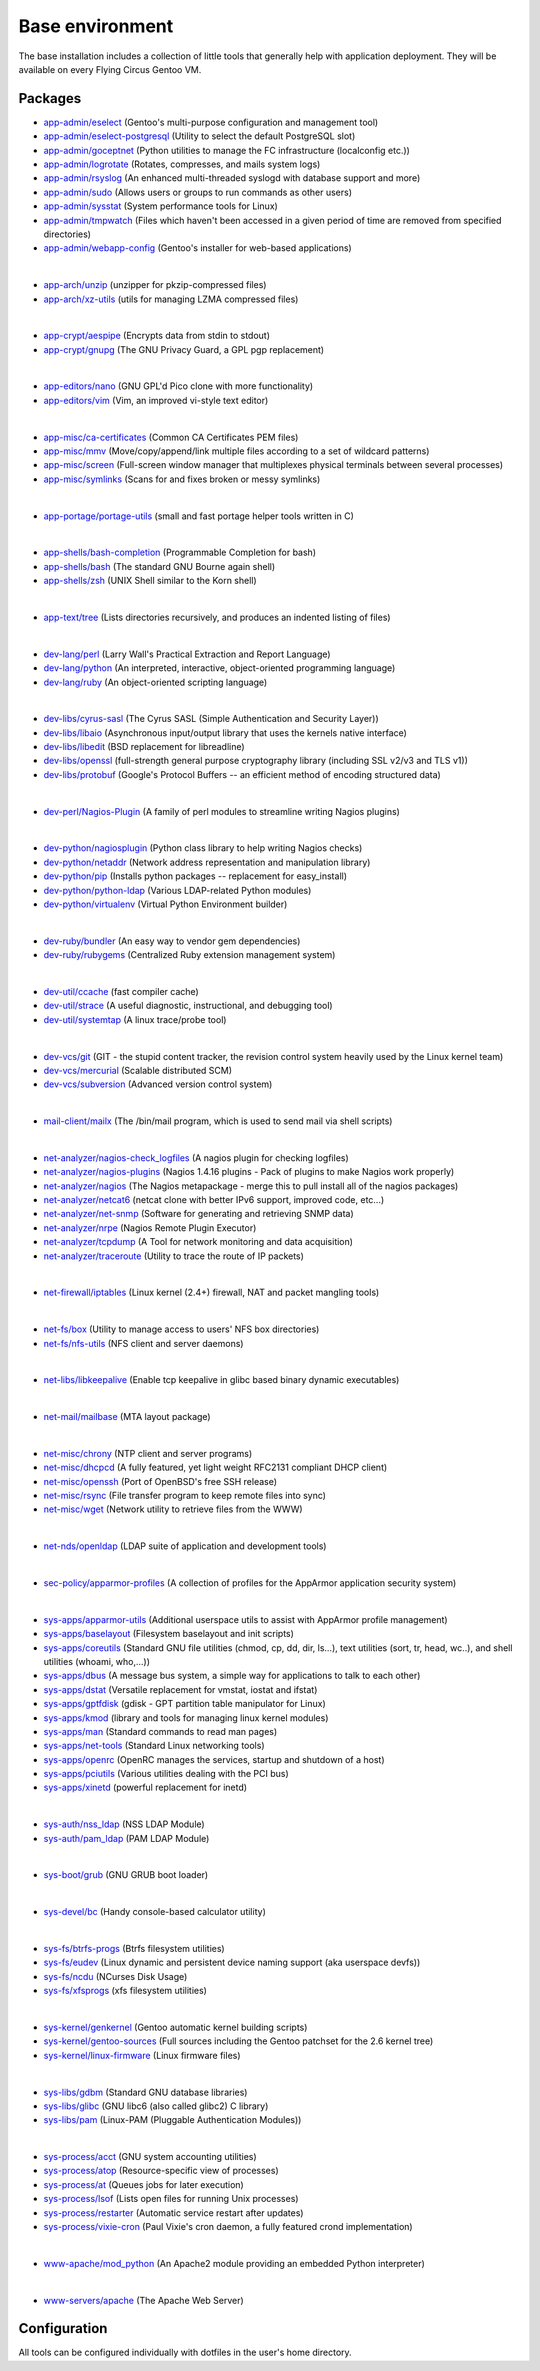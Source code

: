.. _customerproject:

Base environment
================

The base installation includes a collection of little tools that generally help
with application deployment. They will be available on every Flying Circus
Gentoo VM.

Packages
--------

* `app-admin/eselect <http://packages.gentoo.org/package/app-admin/eselect>`_ (Gentoo's multi-purpose configuration and management tool)

* `app-admin/eselect-postgresql <http://packages.gentoo.org/package/app-admin/eselect-postgresql>`_ (Utility to select the default PostgreSQL slot)

* `app-admin/goceptnet <http://packages.gentoo.org/package/app-admin/goceptnet>`_ (Python utilities to manage the FC infrastructure (localconfig etc.))

* `app-admin/logrotate <http://packages.gentoo.org/package/app-admin/logrotate>`_ (Rotates, compresses, and mails system logs)

* `app-admin/rsyslog <http://packages.gentoo.org/package/app-admin/rsyslog>`_ (An enhanced multi-threaded syslogd with database support and more)

* `app-admin/sudo <http://packages.gentoo.org/package/app-admin/sudo>`_ (Allows users or groups to run commands as other users)

* `app-admin/sysstat <http://packages.gentoo.org/package/app-admin/sysstat>`_ (System performance tools for Linux)

* `app-admin/tmpwatch <http://packages.gentoo.org/package/app-admin/tmpwatch>`_ (Files which haven't been accessed in a given period of time are removed from specified directories)

* `app-admin/webapp-config <http://packages.gentoo.org/package/app-admin/webapp-config>`_ (Gentoo's installer for web-based applications)

|

* `app-arch/unzip <http://packages.gentoo.org/package/app-arch/unzip>`_ (unzipper for pkzip-compressed files)

* `app-arch/xz-utils <http://packages.gentoo.org/package/app-arch/xz-utils>`_ (utils for managing LZMA compressed files)

|

* `app-crypt/aespipe <http://packages.gentoo.org/package/app-crypt/aespipe>`_ (Encrypts data from stdin to stdout)

* `app-crypt/gnupg <http://packages.gentoo.org/package/app-crypt/gnupg>`_ (The GNU Privacy Guard, a GPL pgp replacement)

|

* `app-editors/nano <http://packages.gentoo.org/package/app-editors/nano>`_ (GNU GPL'd Pico clone with more functionality)

* `app-editors/vim <http://packages.gentoo.org/package/app-editors/vim>`_ (Vim, an improved vi-style text editor)

|

* `app-misc/ca-certificates <http://packages.gentoo.org/package/app-misc/ca-certificates>`_ (Common CA Certificates PEM files)

* `app-misc/mmv <http://packages.gentoo.org/package/app-misc/mmv>`_ (Move/copy/append/link multiple files according to a set of wildcard patterns)

* `app-misc/screen <http://packages.gentoo.org/package/app-misc/screen>`_ (Full-screen window manager that multiplexes physical terminals between several processes)

* `app-misc/symlinks <http://packages.gentoo.org/package/app-misc/symlinks>`_ (Scans for and fixes broken or messy symlinks)

|

* `app-portage/portage-utils <http://packages.gentoo.org/package/app-portage/portage-utils>`_ (small and fast portage helper tools written in C)

|

* `app-shells/bash-completion <http://packages.gentoo.org/package/app-shells/bash-completion>`_ (Programmable Completion for bash)

* `app-shells/bash <http://packages.gentoo.org/package/app-shells/bash>`_ (The standard GNU Bourne again shell)

* `app-shells/zsh <http://packages.gentoo.org/package/app-shells/zsh>`_ (UNIX Shell similar to the Korn shell)

|

* `app-text/tree <http://packages.gentoo.org/package/app-text/tree>`_ (Lists directories recursively, and produces an indented listing of files)

|

* `dev-lang/perl <http://packages.gentoo.org/package/dev-lang/perl>`_ (Larry Wall's Practical Extraction and Report Language)

* `dev-lang/python <http://packages.gentoo.org/package/dev-lang/python>`_ (An interpreted, interactive, object-oriented programming language)

* `dev-lang/ruby <http://packages.gentoo.org/package/dev-lang/ruby>`_ (An object-oriented scripting language)

|

* `dev-libs/cyrus-sasl <http://packages.gentoo.org/package/dev-libs/cyrus-sasl>`_ (The Cyrus SASL (Simple Authentication and Security Layer))

* `dev-libs/libaio <http://packages.gentoo.org/package/dev-libs/libaio>`_ (Asynchronous input/output library that uses the kernels native interface)

* `dev-libs/libedit <http://packages.gentoo.org/package/dev-libs/libedit>`_ (BSD replacement for libreadline)

* `dev-libs/openssl <http://packages.gentoo.org/package/dev-libs/openssl>`_ (full-strength general purpose cryptography library (including SSL v2/v3 and TLS v1))

* `dev-libs/protobuf <http://packages.gentoo.org/package/dev-libs/protobuf>`_ (Google's Protocol Buffers -- an efficient method of encoding structured data)

|

* `dev-perl/Nagios-Plugin <http://packages.gentoo.org/package/dev-perl/Nagios-Plugin>`_ (A family of perl modules to streamline writing Nagios plugins)

|

* `dev-python/nagiosplugin <http://packages.gentoo.org/package/dev-python/nagiosplugin>`_ (Python class library to help writing Nagios checks)

* `dev-python/netaddr <http://packages.gentoo.org/package/dev-python/netaddr>`_ (Network address representation and manipulation library)

* `dev-python/pip <http://packages.gentoo.org/package/dev-python/pip>`_ (Installs python packages -- replacement for easy_install)

* `dev-python/python-ldap <http://packages.gentoo.org/package/dev-python/python-ldap>`_ (Various LDAP-related Python modules)

* `dev-python/virtualenv <http://packages.gentoo.org/package/dev-python/virtualenv>`_ (Virtual Python Environment builder)

|

* `dev-ruby/bundler <http://packages.gentoo.org/package/dev-ruby/bundler>`_ (An easy way to vendor gem dependencies)

* `dev-ruby/rubygems <http://packages.gentoo.org/package/dev-ruby/rubygems>`_ (Centralized Ruby extension management system)

|

* `dev-util/ccache <http://packages.gentoo.org/package/dev-util/ccache>`_ (fast compiler cache)

* `dev-util/strace <http://packages.gentoo.org/package/dev-util/strace>`_ (A useful diagnostic, instructional, and debugging tool)

* `dev-util/systemtap <http://packages.gentoo.org/package/dev-util/systemtap>`_ (A linux trace/probe tool)

|

* `dev-vcs/git <http://packages.gentoo.org/package/dev-vcs/git>`_ (GIT - the stupid content tracker, the revision control system heavily used by the Linux kernel team)

* `dev-vcs/mercurial <http://packages.gentoo.org/package/dev-vcs/mercurial>`_ (Scalable distributed SCM)

* `dev-vcs/subversion <http://packages.gentoo.org/package/dev-vcs/subversion>`_ (Advanced version control system)

|

* `mail-client/mailx <http://packages.gentoo.org/package/mail-client/mailx>`_ (The /bin/mail program, which is used to send mail via shell scripts)

|

* `net-analyzer/nagios-check_logfiles <http://packages.gentoo.org/package/net-analyzer/nagios-check_logfiles>`_ (A nagios plugin for checking logfiles)

* `net-analyzer/nagios-plugins <http://packages.gentoo.org/package/net-analyzer/nagios-plugins>`_ (Nagios 1.4.16 plugins - Pack of plugins to make Nagios work properly)

* `net-analyzer/nagios <http://packages.gentoo.org/package/net-analyzer/nagios>`_ (The Nagios metapackage - merge this to pull install all of the nagios packages)

* `net-analyzer/netcat6 <http://packages.gentoo.org/package/net-analyzer/netcat6>`_ (netcat clone with better IPv6 support, improved code, etc...)

* `net-analyzer/net-snmp <http://packages.gentoo.org/package/net-analyzer/net-snmp>`_ (Software for generating and retrieving SNMP data)

* `net-analyzer/nrpe <http://packages.gentoo.org/package/net-analyzer/nrpe>`_ (Nagios Remote Plugin Executor)

* `net-analyzer/tcpdump <http://packages.gentoo.org/package/net-analyzer/tcpdump>`_ (A Tool for network monitoring and data acquisition)

* `net-analyzer/traceroute <http://packages.gentoo.org/package/net-analyzer/traceroute>`_ (Utility to trace the route of IP packets)

|

* `net-firewall/iptables <http://packages.gentoo.org/package/net-firewall/iptables>`_ (Linux kernel (2.4+) firewall, NAT and packet mangling tools)

|

* `net-fs/box <http://packages.gentoo.org/package/net-fs/box>`_ (Utility to manage access to users' NFS box directories)

* `net-fs/nfs-utils <http://packages.gentoo.org/package/net-fs/nfs-utils>`_ (NFS client and server daemons)

|

* `net-libs/libkeepalive <http://packages.gentoo.org/package/net-libs/libkeepalive>`_ (Enable tcp keepalive in glibc based binary dynamic executables)

|

* `net-mail/mailbase <http://packages.gentoo.org/package/net-mail/mailbase>`_ (MTA layout package)

|

* `net-misc/chrony <http://packages.gentoo.org/package/net-misc/chrony>`_ (NTP client and server programs)

* `net-misc/dhcpcd <http://packages.gentoo.org/package/net-misc/dhcpcd>`_ (A fully featured, yet light weight RFC2131 compliant DHCP client)

* `net-misc/openssh <http://packages.gentoo.org/package/net-misc/openssh>`_ (Port of OpenBSD's free SSH release)

* `net-misc/rsync <http://packages.gentoo.org/package/net-misc/rsync>`_ (File transfer program to keep remote files into sync)

* `net-misc/wget <http://packages.gentoo.org/package/net-misc/wget>`_ (Network utility to retrieve files from the WWW)

|

* `net-nds/openldap <http://packages.gentoo.org/package/net-nds/openldap>`_ (LDAP suite of application and development tools)

|

* `sec-policy/apparmor-profiles <http://packages.gentoo.org/package/sec-policy/apparmor-profiles>`_ (A collection of profiles for the AppArmor application security system)

|

* `sys-apps/apparmor-utils <http://packages.gentoo.org/package/sys-apps/apparmor-utils>`_ (Additional userspace utils to assist with AppArmor profile management)

* `sys-apps/baselayout <http://packages.gentoo.org/package/sys-apps/baselayout>`_ (Filesystem baselayout and init scripts)

* `sys-apps/coreutils <http://packages.gentoo.org/package/sys-apps/coreutils>`_ (Standard GNU file utilities (chmod, cp, dd, dir, ls...), text utilities (sort, tr, head, wc..), and shell utilities (whoami, who,...))

* `sys-apps/dbus <http://packages.gentoo.org/package/sys-apps/dbus>`_ (A message bus system, a simple way for applications to talk to each other)

* `sys-apps/dstat <http://packages.gentoo.org/package/sys-apps/dstat>`_ (Versatile replacement for vmstat, iostat and ifstat)

* `sys-apps/gptfdisk <http://packages.gentoo.org/package/sys-apps/gptfdisk>`_ (gdisk - GPT partition table manipulator for Linux)

* `sys-apps/kmod <http://packages.gentoo.org/package/sys-apps/kmod>`_ (library and tools for managing linux kernel modules)

* `sys-apps/man <http://packages.gentoo.org/package/sys-apps/man>`_ (Standard commands to read man pages)

* `sys-apps/net-tools <http://packages.gentoo.org/package/sys-apps/net-tools>`_ (Standard Linux networking tools)

* `sys-apps/openrc <http://packages.gentoo.org/package/sys-apps/openrc>`_ (OpenRC manages the services, startup and shutdown of a host)

* `sys-apps/pciutils <http://packages.gentoo.org/package/sys-apps/pciutils>`_ (Various utilities dealing with the PCI bus)

* `sys-apps/xinetd <http://packages.gentoo.org/package/sys-apps/xinetd>`_ (powerful replacement for inetd)

|

* `sys-auth/nss_ldap <http://packages.gentoo.org/package/sys-auth/nss_ldap>`_ (NSS LDAP Module)

* `sys-auth/pam_ldap <http://packages.gentoo.org/package/sys-auth/pam_ldap>`_ (PAM LDAP Module)

|

* `sys-boot/grub <http://packages.gentoo.org/package/sys-boot/grub>`_ (GNU GRUB boot loader)

|

* `sys-devel/bc <http://packages.gentoo.org/package/sys-devel/bc>`_ (Handy console-based calculator utility)

|

* `sys-fs/btrfs-progs <http://packages.gentoo.org/package/sys-fs/btrfs-progs>`_ (Btrfs filesystem utilities)

* `sys-fs/eudev <http://packages.gentoo.org/package/sys-fs/eudev>`_ (Linux dynamic and persistent device naming support (aka userspace devfs))

* `sys-fs/ncdu <http://packages.gentoo.org/package/sys-fs/ncdu>`_ (NCurses Disk Usage)

* `sys-fs/xfsprogs <http://packages.gentoo.org/package/sys-fs/xfsprogs>`_ (xfs filesystem utilities)

|

* `sys-kernel/genkernel <http://packages.gentoo.org/package/sys-kernel/genkernel>`_ (Gentoo automatic kernel building scripts)

* `sys-kernel/gentoo-sources <http://packages.gentoo.org/package/sys-kernel/gentoo-sources>`_ (Full sources including the Gentoo patchset for the 2.6 kernel tree)

* `sys-kernel/linux-firmware <http://packages.gentoo.org/package/sys-kernel/linux-firmware>`_ (Linux firmware files)

|

* `sys-libs/gdbm <http://packages.gentoo.org/package/sys-libs/gdbm>`_ (Standard GNU database libraries)

* `sys-libs/glibc <http://packages.gentoo.org/package/sys-libs/glibc>`_ (GNU libc6 (also called glibc2) C library)

* `sys-libs/pam <http://packages.gentoo.org/package/sys-libs/pam>`_ (Linux-PAM (Pluggable Authentication Modules))

|

* `sys-process/acct <http://packages.gentoo.org/package/sys-process/acct>`_ (GNU system accounting utilities)

* `sys-process/atop <http://packages.gentoo.org/package/sys-process/atop>`_ (Resource-specific view of processes)

* `sys-process/at <http://packages.gentoo.org/package/sys-process/at>`_ (Queues jobs for later execution)

* `sys-process/lsof <http://packages.gentoo.org/package/sys-process/lsof>`_ (Lists open files for running Unix processes)

* `sys-process/restarter <http://packages.gentoo.org/package/sys-process/restarter>`_ (Automatic service restart after updates)

* `sys-process/vixie-cron <http://packages.gentoo.org/package/sys-process/vixie-cron>`_ (Paul Vixie's cron daemon, a fully featured crond implementation)

|

* `www-apache/mod_python <http://packages.gentoo.org/package/www-apache/mod_python>`_ (An Apache2 module providing an embedded Python interpreter)

|

* `www-servers/apache <http://packages.gentoo.org/package/www-servers/apache>`_ (The Apache Web Server)



Configuration
-------------

All tools can be configured individually with dotfiles in the user's home
directory.

.. vim: set spell spelllang=en:
